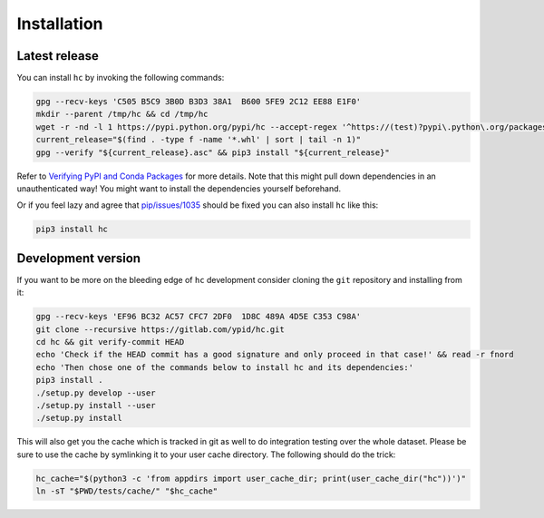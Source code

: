 Installation
============

Latest release
--------------

You can install ``hc`` by invoking the following commands:

.. code-block:: bash

   gpg --recv-keys 'C505 B5C9 3B0D B3D3 38A1  B600 5FE9 2C12 EE88 E1F0'
   mkdir --parent /tmp/hc && cd /tmp/hc
   wget -r -nd -l 1 https://pypi.python.org/pypi/hc --accept-regex '^https://(test)?pypi\.python\.org/packages/.*\.whl.*'
   current_release="$(find . -type f -name '*.whl' | sort | tail -n 1)"
   gpg --verify "${current_release}.asc" && pip3 install "${current_release}"

Refer to `Verifying PyPI and Conda Packages`_ for more details. Note that this might pull down dependencies in an unauthenticated way! You might want to install the dependencies yourself beforehand.

Or if you feel lazy and agree that `pip/issues/1035 <https://github.com/pypa/pip/issues/1035>`_
should be fixed you can also install ``hc`` like this:

.. code-block:: bash

   pip3 install hc

.. _Verifying PyPI and Conda Packages: http://stuartmumford.uk/blog/verifying-pypi-and-conda-packages.html

Development version
-------------------

If you want to be more on the bleeding edge of ``hc`` development
consider cloning the ``git`` repository and installing from it:

.. code-block:: bash

   gpg --recv-keys 'EF96 BC32 AC57 CFC7 2DF0  1D8C 489A 4D5E C353 C98A'
   git clone --recursive https://gitlab.com/ypid/hc.git
   cd hc && git verify-commit HEAD
   echo 'Check if the HEAD commit has a good signature and only proceed in that case!' && read -r fnord
   echo 'Then chose one of the commands below to install hc and its dependencies:'
   pip3 install .
   ./setup.py develop --user
   ./setup.py install --user
   ./setup.py install

This will also get you the cache which is tracked in git as well to do
integration testing over the whole dataset.
Please be sure to use the cache by symlinking it to your user cache directory. The following should do the trick:

.. code-block:: bash

   hc_cache="$(python3 -c 'from appdirs import user_cache_dir; print(user_cache_dir("hc"))')"
   ln -sT "$PWD/tests/cache/" "$hc_cache"
